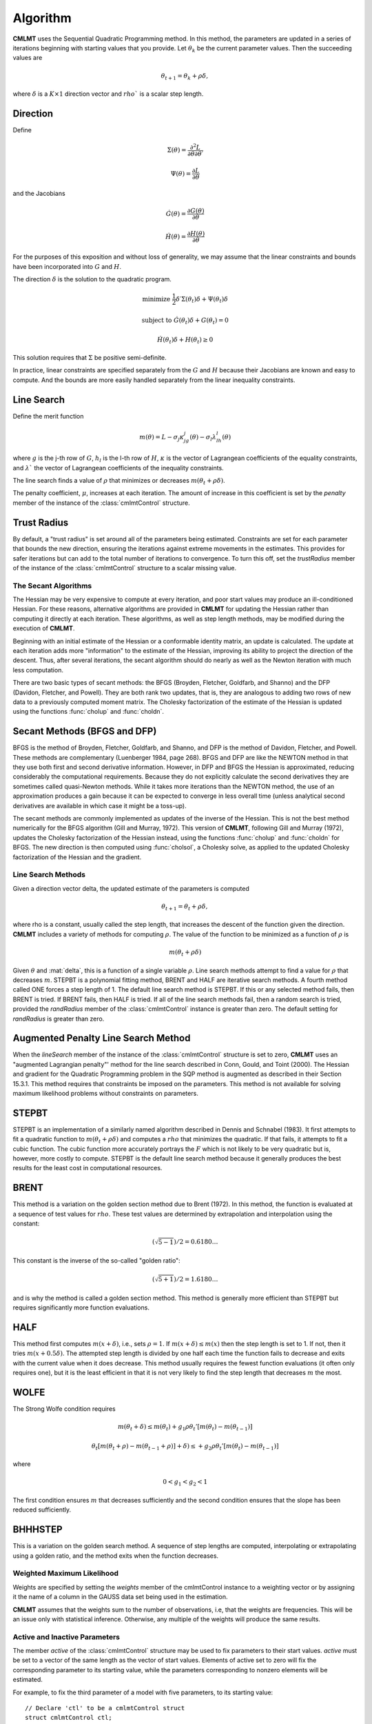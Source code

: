 Algorithm
=========

**CMLMT** uses the Sequential Quadratic Programming method. In this method, the parameters are updated in a series of iterations beginning with starting values that you provide. Let :math:`\theta_k` be the current parameter values. Then the succeeding values are 

.. math:: 

    \theta_{t+1} = \theta_k + \rho \delta, 

where :math:`\delta` is a :math:`K \times 1` direction vector and :math:`rho`` is a scalar step length.

Direction
++++++++++++
Define 

.. math::  \Sigma(\theta) = \frac{\partial^2L}{\partial\theta \partial \theta \prime}
.. math::  \Psi(\theta) = \frac{\partial L}{\partial\theta}

and the Jacobians 

.. math::  \dot{G}(\theta) = \frac{\partial G(\theta)}{\partial\theta}
.. math::  \dot{H}(\theta) = \frac{\partial H(\theta)}{\partial\theta}
    
For the purposes of this exposition and without loss of generality, we may assume that the linear constraints and bounds have been incorporated into :math:`G` and :math:`H`.

The direction :math:`\delta` is the solution to the quadratic program. 

.. math::  \text{minimize  } \frac{1}{2}\delta\prime\Sigma(\theta_t)\delta + \Psi(\theta_t)\delta
.. math::  \text{subject to } \dot{G}(\theta_t)\delta + G(\theta_t) = 0
.. math::  \dot{H}(\theta_t)\delta + H(\theta_t) \geq 0


This solution requires that :math:`\Sigma` be positive semi-definite.

In practice, linear constraints are specified separately from the :math:`G` and :math:`H` because their Jacobians are known and easy to compute. And the bounds are more easily handled separately from the linear inequality constraints.

Line Search
++++++++++++++

Define the merit function 

.. math::
    m(\theta) = L - \sigma_j \kappa_jg_j(\theta) - \sigma_l \lambda_lh_l(\theta) 
    
where :math:`g` is the j-th row of :math:`G`, :math:`h_l` is the l-th row of :math:`H`, :math:`\kappa` is the vector of Lagrangean coefficients of the equality constraints, and :math:`\lambda`` the vector of Lagrangean coefficients of the inequality constraints.

The line search finds a value of :math:`\rho` that minimizes or decreases :math:`m(\theta_t + \rho\delta)`.

The penalty coefficient, :math:`\mu`, increases at each iteration. The amount of increase in this coefficient is set by the *penalty* member of the instance of the :class:`cmlmtControl` structure.

Trust Radius
+++++++++++++

By default, a "trust radius" is set around all of the parameters being estimated. Constraints are set for each parameter that bounds the new direction, ensuring the iterations against extreme movements in the estimates. This provides for safer iterations but can add to the total number of iterations to convergence. To turn this off, set the *trustRadius* member of the instance of the :class:`cmlmtControl` structure to a scalar missing value.

The Secant Algorithms
---------------------

The Hessian may be very expensive to compute at every iteration, and poor start values may produce an ill-conditioned Hessian. For these reasons, alternative algorithms are provided in **CMLMT** for updating the Hessian rather than computing it directly at each iteration. These algorithms, as well as step length methods, may be modified during the execution of **CMLMT**.

Beginning with an initial estimate of the Hessian or a conformable identity matrix, an update is calculated. The update at each iteration adds more "information" to the estimate of the Hessian, improving its ability to project the direction of the descent. Thus, after several iterations, the secant algorithm should do nearly as well as the Newton iteration with much less computation.

There are two basic types of secant methods: the BFGS (Broyden, Fletcher, Goldfarb, and Shanno) and the DFP (Davidon, Fletcher, and Powell). They are both rank two updates, that is, they are analogous to adding two rows of new data to a previously computed moment matrix. The Cholesky factorization of the estimate of the Hessian is updated using the functions :func:`cholup` and :func:`choldn`.

Secant Methods (BFGS and DFP)
++++++++++++++++++++++++++++++
BFGS is the method of Broyden, Fletcher, Goldfarb, and Shanno, and DFP is the method of Davidon, Fletcher, and Powell. These methods are complementary (Luenberger 1984, page 268). BFGS and DFP are like the NEWTON method in that they use both first and second derivative information. However, in DFP and BFGS the Hessian is approximated, reducing considerably the computational requirements. Because they do not explicitly calculate the second derivatives they are sometimes called quasi-Newton methods. While it takes more iterations than the
NEWTON method, the use of an approximation produces a gain because it can be expected to converge in less overall time (unless analytical second derivatives are available in which case it might be a toss-up).

The secant methods are commonly implemented as updates of the inverse of the Hessian. This is not the best method numerically for the BFGS algorithm (Gill and Murray, 1972). This version of **CMLMT**, following Gill and Murray (1972), updates the Cholesky factorization of the Hessian instead, using the functions :func:`cholup` and :func:`choldn` for BFGS. The new direction is then computed using :func:`cholsol`, a Cholesky solve, as applied to the updated Cholesky factorization of the Hessian and the gradient.

Line Search Methods
-------------------

Given a direction vector \delta, the updated estimate of the parameters is computed 

.. math:: \theta_{t+1} = \theta_t + \rho\delta, 

where \rho is a constant, usually called the step length, that increases the descent of the function given the direction. **CMLMT** includes a variety of methods for computing :math:`\rho`. The value of the function to be minimized as a function of :math:`\rho` is 

.. math:: m(\theta_t + \rho\delta)

Given :math:`\theta` and :mat:`delta`, this is a function of a single variable :math:`\rho`. Line search methods attempt to find a value for :math:`\rho` that decreases :math:`m`. STEPBT is a polynomial fitting method, BRENT and HALF are iterative search methods. A fourth method called ONE forces a step length of 1. The default line search method is STEPBT. If this or any selected method fails, then BRENT is tried. If BRENT fails, then HALF is tried. If all of the line search methods fail, then a random search is tried, provided the *randRadius* member of the :class:`cmlmtControl` instance is greater than zero. The default setting for *randRadius* is greater than zero.

Augmented Penalty Line Search Method
++++++++++++++++++++++++++++++++++++++
When the *lineSearch* member of the instance of the :class:`cmlmtControl` structure is set to zero, **CMLMT** uses an "augmented Lagrangian penalty"' method for the line search described in Conn, Gould, and Toint (2000). The Hessian and gradient for the Quadratic Programming problem in the SQP method is augmented as described in their Section 15.3.1. This method requires that constraints be imposed on the parameters. This method is not available for solving maximum likelihood problems without constraints on parameters.

STEPBT
+++++++++
STEPBT is an implementation of a similarly named algorithm described in Dennis and Schnabel (1983). It first attempts to fit a quadratic function to :math:`m(\theta_t + \rho\delta)` and computes a :math:`rho` that minimizes the quadratic. If that fails, it attempts to fit a cubic function. The cubic function more accurately portrays the :math:`F` which is not likely to be very quadratic but is, however, more costly to compute. STEPBT is the default line search method because it generally produces the best results for the least cost in computational resources.

BRENT
++++++++
This method is a variation on the golden section method due to Brent (1972). In this method, the function is evaluated at a sequence of test values for :math:`rho`. These test values are determined by extrapolation and interpolation using the constant:

.. math:: (\sqrt{5 - 1})/2 = 0.6180 \ldots


This constant is the inverse of the so-called "golden ratio":

.. math:: (\sqrt{5 + 1})/2 = 1.6180 \ldots

and is why the method is called a golden section method. This method is generally more efficient
than STEPBT but requires significantly more function evaluations.

HALF
++++++++++
This method first computes :math:`m(x + \delta)`, i.e., sets :math:`\rho = 1`. If :math:`m(x + \delta) \leq m(x)` then the
step length is set to 1. If not, then it tries :math:`m(x + 0.5\delta)`. The attempted step length is divided
by one half each time the function fails to decrease and exits with the current value when it does decrease. This method usually requires the fewest function evaluations (it often only requires one), but it is the least efficient in that it is not very likely to find the step
length that decreases :math:`m` the most.

WOLFE
+++++++++++
The Strong Wolfe condition requires 

.. math:: m(\theta_t + \delta) \leq m(\theta_t) + g_1\rho \theta_t' [ m(\theta_t) - m(\theta_{t-1})]
.. math:: \theta_t [ m(\theta_t + \rho) - m(\theta_{t-1} + \rho)]  + \delta) \leq + g_2\rho \theta_t' [ m(\theta_t) - m(\theta_{t-1})]

where

.. math:: 0 < g_1 < g_2< 1

The first condition ensures :math:`m` that decreases sufficiently and the second condition ensures that the slope has been reduced sufficiently.

BHHHSTEP 
++++++++++
This is a variation on the golden search method. A sequence of step lengths are computed, interpolating or extrapolating using a golden ratio, and the method exits when the function decreases.

Weighted Maximum Likelihood 
-----------------------------
Weights are specified by setting the *weights* member of the cmlmtControl instance to a weighting vector or by assigning it the name of a column in the GAUSS data set being used in
the estimation.

**CMLMT** assumes that the weights sum to the number of observations, i.e, that the weights are frequencies. This will be an issue only with statistical inference. Otherwise, any multiple of the weights will produce the same results.

Active and Inactive Parameters
-------------------------------
The member *active* of the :class:`cmlmtControl` structure may be used to fix parameters to their start values. *active* must be set to a vector of the same length as the vector of start values. Elements of active set to zero will fix the corresponding parameter to its starting value, while the parameters corresponding to nonzero elements will be estimated.

For example, to fix the third parameter of a model with five parameters, to its starting value:

::

    // Declare 'ctl' to be a cmlmtControl struct
    struct cmlmtControl ctl;

    // Fill 'ctl' with default settings
    ctl = cmlmtControlCreate();

    // Fix the third parameter to its start value
    // NOTE: This setting will not take effect until
    // 'ctl' is passed in to a call to 'cmlmt'
    ctl.active = { 1, 1, 0, 1, 1 };

This allows estimation of different models without having to modify the function procedure. For example, setting a parameter to be 'inactive' and setting its starting value to zero will eliminate it from the estimation.
